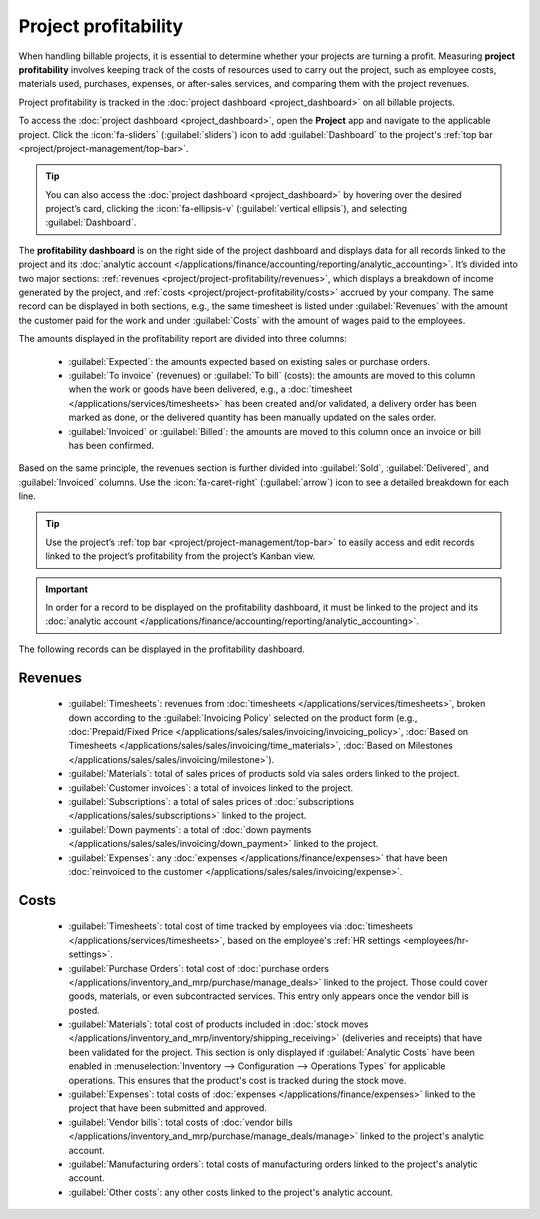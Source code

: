 =====================
Project profitability
=====================

When handling billable projects, it is essential to determine whether your projects are turning a
profit. Measuring **project profitability** involves keeping track of the costs of resources used to
carry out the project, such as employee costs, materials used, purchases, expenses, or after-sales
services, and comparing them with the project revenues.

Project profitability is tracked in the :doc:`project dashboard <project_dashboard>` on all billable
projects.

To access the :doc:`project dashboard <project_dashboard>`, open the **Project** app and navigate to
the applicable project. Click the :icon:`fa-sliders` (:guilabel:`sliders`) icon to add
:guilabel:`Dashboard` to the project's :ref:`top bar <project/project-management/top-bar>`.

.. tip::
   You can also access the :doc:`project dashboard <project_dashboard>` by hovering over the desired
   project’s card, clicking the :icon:`fa-ellipsis-v` (:guilabel:`vertical ellipsis`), and selecting
   :guilabel:`Dashboard`.

The **profitability dashboard** is on the right side of the project dashboard and displays data for
all records linked to the project and its
:doc:`analytic account </applications/finance/accounting/reporting/analytic_accounting>`. It’s
divided into two major sections: :ref:`revenues <project/project-profitability/revenues>`, which
displays a breakdown of income generated by the project, and
:ref:`costs <project/project-profitability/costs>` accrued by your company. The same record can be
displayed in both sections, e.g., the same timesheet is listed under :guilabel:`Revenues` with the
amount the customer paid for the work and under :guilabel:`Costs` with the amount of wages paid to
the employees.

.. image:: project_profitability/profitability-dashboard.png
   :alt: Project dashboard.

The amounts displayed in the profitability report are divided into three columns:

 - :guilabel:`Expected`: the amounts expected based on existing sales or purchase orders.
 - :guilabel:`To invoice` (revenues) or :guilabel:`To bill` (costs): the amounts are moved to this
   column when the work or goods have been delivered, e.g., a
   :doc:`timesheet </applications/services/timesheets>` has been created and/or validated, a
   delivery order has been marked as done, or the delivered quantity has been manually updated on
   the sales order.
 - :guilabel:`Invoiced` or :guilabel:`Billed`: the amounts are moved to this column once an invoice
   or bill has been confirmed.

Based on the same principle, the revenues section is further divided into :guilabel:`Sold`,
:guilabel:`Delivered`, and :guilabel:`Invoiced` columns. Use the :icon:`fa-caret-right`
(:guilabel:`arrow`) icon to see a detailed breakdown for each line.

.. tip::
   Use the project’s :ref:`top bar <project/project-management/top-bar>` to easily access and edit
   records linked to the project’s profitability from the project’s Kanban view.

.. important::
   In order for a record to be displayed on the profitability dashboard, it must be linked to the
   project and its :doc:`analytic account </applications/finance/accounting/reporting/analytic_accounting>`.

The following records can be displayed in the profitability dashboard.

.. _project/project-profitability/revenues:

Revenues
--------

 - :guilabel:`Timesheets`: revenues from :doc:`timesheets </applications/services/timesheets>`,
   broken down according to the :guilabel:`Invoicing Policy` selected on the product form (e.g.,
   :doc:`Prepaid/Fixed Price </applications/sales/sales/invoicing/invoicing_policy>`,
   :doc:`Based on Timesheets </applications/sales/sales/invoicing/time_materials>`,
   :doc:`Based on Milestones </applications/sales/sales/invoicing/milestone>`).
 - :guilabel:`Materials`: total of sales prices of products sold via sales orders linked to the
   project.
 - :guilabel:`Customer invoices`: a total of invoices linked to the project.
 - :guilabel:`Subscriptions`: a total of sales prices of
   :doc:`subscriptions </applications/sales/subscriptions>` linked to the project.
 - :guilabel:`Down payments`: a total of
   :doc:`down payments </applications/sales/sales/invoicing/down_payment>` linked to the project.
 - :guilabel:`Expenses`: any :doc:`expenses </applications/finance/expenses>` that have been
   :doc:`reinvoiced to the customer </applications/sales/sales/invoicing/expense>`.

.. _project/project-profitability/costs:

Costs
-----

 - :guilabel:`Timesheets`: total cost of time tracked by employees via :doc:`timesheets
   </applications/services/timesheets>`, based on the employee's
   :ref:`HR settings <employees/hr-settings>`.
 - :guilabel:`Purchase Orders`: total cost of
   :doc:`purchase orders </applications/inventory_and_mrp/purchase/manage_deals>` linked to the
   project. Those could cover goods, materials, or even subcontracted services. This entry only
   appears once the vendor bill is posted.
 - :guilabel:`Materials`: total cost of products included in
   :doc:`stock moves </applications/inventory_and_mrp/inventory/shipping_receiving>` (deliveries and
   receipts) that have been validated for the project. This section is only displayed if
   :guilabel:`Analytic Costs` have been enabled in
   :menuselection:`Inventory --> Configuration --> Operations Types` for applicable operations. This
   ensures that the product's cost is tracked during the stock move.
 - :guilabel:`Expenses`: total costs of :doc:`expenses </applications/finance/expenses>` linked to
   the project that have been submitted and approved.
 - :guilabel:`Vendor bills`: total costs of
   :doc:`vendor bills </applications/inventory_and_mrp/purchase/manage_deals/manage>` linked to the
   project's analytic account.
 - :guilabel:`Manufacturing orders`: total costs of manufacturing orders linked to the project's
   analytic account.
 - :guilabel:`Other costs`: any other costs linked to the project's analytic account.
